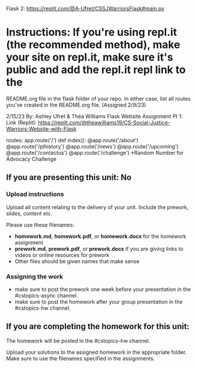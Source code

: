 Flask 2: https://replit.com/@A-Ufret/CSSJWarriorsFlask#main.py

* Instructions: If you're using repl.it (the recommended method), make your site on repl.it, make sure it's public and add the repl.it repl link to the
README.org file in the flask folder of your repo. In either case, list all routes you've created in the README.org file. (Assigned 2/9/23)

2/15/23 
By: Ashley Ufret & Théa Williams
Flask Website Assignment Pt 1: Link (Replit): https://replit.com/@theawilliams19/CS-Social-Justice-Warriors-Website-with-Flask

routes:
app.route('/') def index():
@app.route('/about')
@app.route('/plhistory')
@app.route('/news')
@app.route('/upcoming')
@app.route('/contactus')
@app.route('/challenge') *Random Number for Advocacy Challenge
  
** If you are presenting this unit: No

*** Upload instructions
Upload all content relating to the delivery of your unit. Include the
prework, slides, content etc.

Please use these filenames:
- *homework.md*, *homework.pdf*, or *homework.docx* for the homework
  assignment
- *prework.md*, *prework.pdf*, or *prework.docx* if you are giving
  links to videos or online resources for prework
- Other files should be given names that make sense
*** Assigning the work
- make sure to post the prework one week before your presentation in
  the #cstopics-async channel.
- make sure to post the homework after your group presentation in the
  #cstopics-hw channel.
  
** If you are completing the homework for this unit:

The homework will be posted in the #cstopics-hw channel.

Upload your solutions to the assigned homework in the appropriate
folder. Make sure to use the filenames specified in the assignments.

